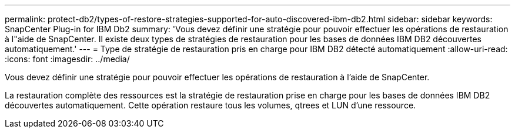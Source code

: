 ---
permalink: protect-db2/types-of-restore-strategies-supported-for-auto-discovered-ibm-db2.html 
sidebar: sidebar 
keywords: SnapCenter Plug-in for IBM Db2 
summary: 'Vous devez définir une stratégie pour pouvoir effectuer les opérations de restauration à l"aide de SnapCenter. Il existe deux types de stratégies de restauration pour les bases de données IBM DB2 découvertes automatiquement.' 
---
= Type de stratégie de restauration pris en charge pour IBM DB2 détecté automatiquement
:allow-uri-read: 
:icons: font
:imagesdir: ../media/


[role="lead"]
Vous devez définir une stratégie pour pouvoir effectuer les opérations de restauration à l'aide de SnapCenter.

La restauration complète des ressources est la stratégie de restauration prise en charge pour les bases de données IBM DB2 découvertes automatiquement. Cette opération restaure tous les volumes, qtrees et LUN d'une ressource.
